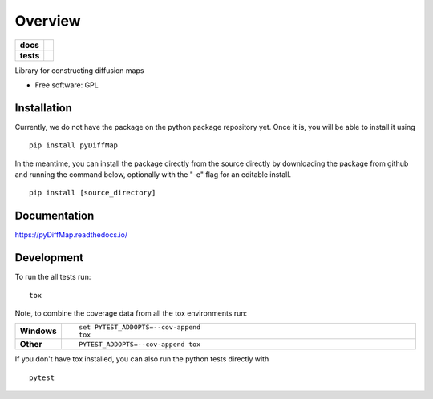 ========
Overview
========

.. start-badges

.. list-table::
    :stub-columns: 1

    * - docs
      - |docs|
    * - tests
      - | |travis|
        | |codecov|

..    * - docs
      - |docs|
    * - tests
      - | |travis|
        | |codecov|
    * - package
      - | |version| |wheel| |supported-versions| |supported-implementations|
        | |commits-since|

.. |docs| image:: https://readthedocs.org/projects/pydiffmap/badge/?version=master
    :target: http://pydiffmap.readthedocs.io/en/master/?badge=master
    :alt: Documentation Status

.. |travis| image:: https://travis-ci.org/DiffusionMapsAcademics/pyDiffMap.svg?branch=master
    :alt: Travis-CI Build Status
    :target: https://travis-ci.org/DiffusionMapsAcademics/pyDiffMap

.. |codecov| image:: https://codecov.io/gh/DiffusionMapsAcademics/pyDiffMap/branch/master/graph/badge.svg
    :alt: Coverage Status
    :target: https://codecov.io/gh/DiffusionMapsAcademics/pyDiffMap

.. .. |commits-since| image:: https://img.shields.io/github/commits-since/DiffusionMapsAcademics/pyDiffMap/v0.1.0.svg
    :alt: Commits since latest release
    :target: https://github.com/DiffusionMapsAcademics/pyDiffMap/compare/v0.1.0...master

.. .. |version| image:: https://img.shields.io/pypi/v/pyDiffMap.svg
    :alt: PyPI Package latest release
    :target: https://pypi.python.org/pypi/pyDiffMap

.. .. |commits-since| image:: https://img.shields.io/github/commits-since/DiffusionMapsAcademics/pyDiffMap/v0.1.0.svg
    :alt: Commits since latest release
    :target: https://github.com/DiffusionMapsAcademics/pyDiffMap/compare/v0.1.0...master

.. .. |wheel| image:: https://img.shields.io/pypi/wheel/pyDiffMap.svg
    :alt: PyPI Wheel
    :target: https://pypi.python.org/pypi/pyDiffMap

.. .. |supported-versions| image:: https://img.shields.io/pypi/pyversions/pyDiffMap.svg
    :alt: Supported versions
    :target: https://pypi.python.org/pypi/pyDiffMap

.. .. |supported-implementations| image:: https://img.shields.io/pypi/implementation/pyDiffMap.svg
    :alt: Supported implementations
    :target: https://pypi.python.org/pypi/pyDiffMap


.. end-badges

Library for constructing diffusion maps

* Free software: GPL

Installation
============

Currently, we do not have the package on the python package repository yet.  Once it is, you will be able to install it using

::

    pip install pyDiffMap

In the meantime, you can install the package directly from the source directly by downloading the package from github and running the command below, optionally with the "-e" flag for an editable install.

::
    
    pip install [source_directory]

Documentation
=============

https://pyDiffMap.readthedocs.io/

Development
===========

To run the all tests run::

    tox

Note, to combine the coverage data from all the tox environments run:

.. list-table::
    :widths: 10 90
    :stub-columns: 1

    - - Windows
      - ::

            set PYTEST_ADDOPTS=--cov-append
            tox

    - - Other
      - ::

            PYTEST_ADDOPTS=--cov-append tox

If you don't have tox installed, you can also run the python tests directly with 

::
    
    pytest

